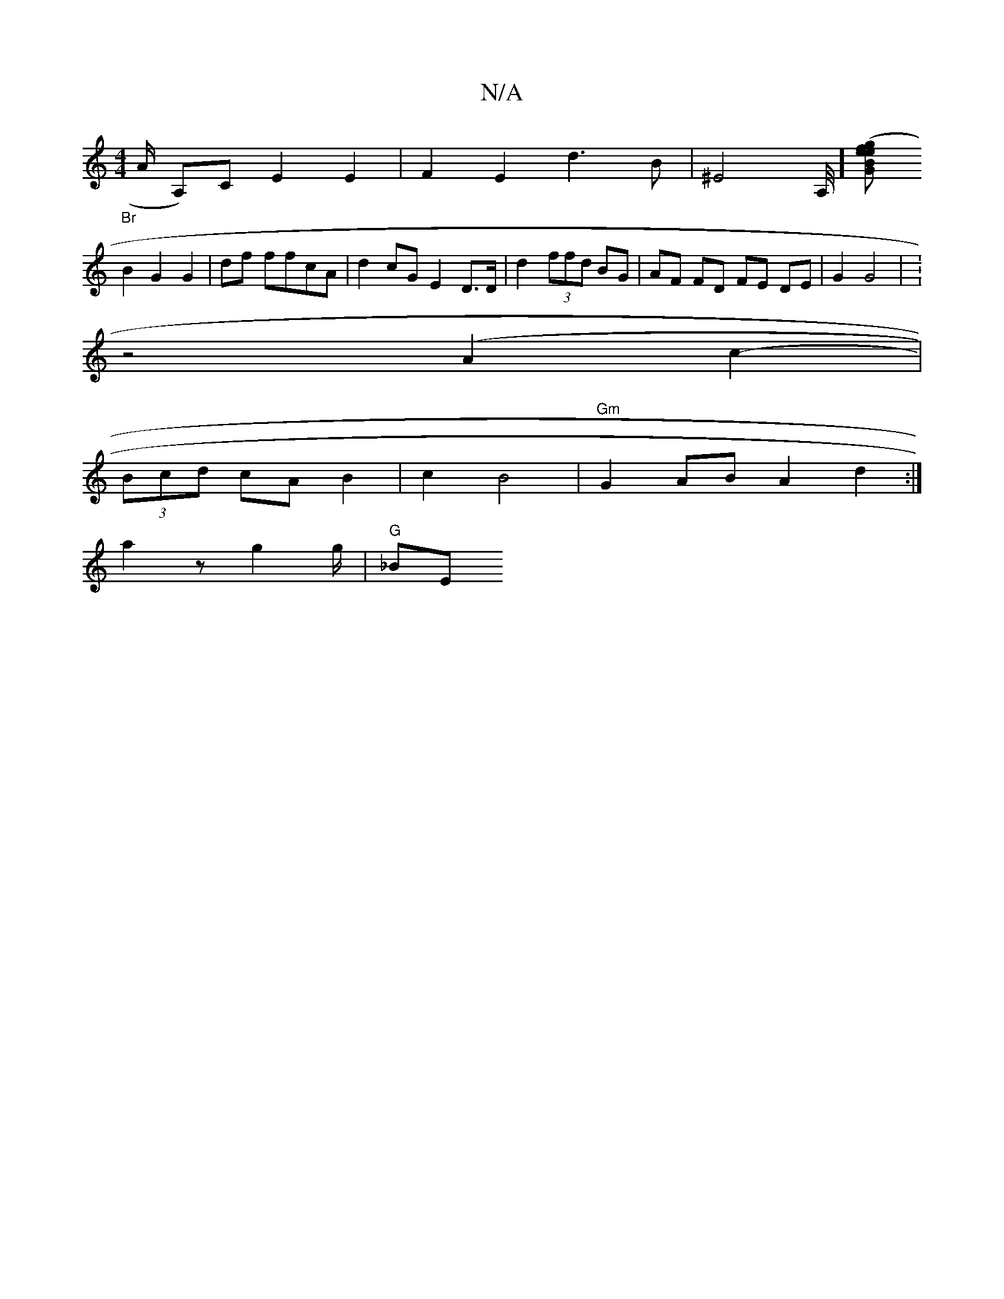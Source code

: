 X:1
T:N/A
M:4/4
R:N/A
K:Cmajor
A/2 K A,)C E2 E2|F2 E2 d3B|^E4A,/4][GB"e2 (3gfe |
"Br"B2 G2 G2|df ffcA|d2 cG E2 D>D | d2 (3ffd BG | AF FD FE DE | G2 G4 | K: 
Wz4 (A2c2- |
(3Bcd cA B2 | c2 B4 | "Gm"G2 AB A2 d2 :|
a2 z g2 g/2 | "G"_BE